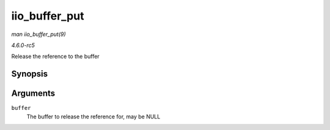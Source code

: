 .. -*- coding: utf-8; mode: rst -*-

.. _API-iio-buffer-put:

==============
iio_buffer_put
==============

*man iio_buffer_put(9)*

*4.6.0-rc5*

Release the reference to the buffer


Synopsis
========

.. c:function:: void iio_buffer_put( struct iio_buffer * buffer )

Arguments
=========

``buffer``
    The buffer to release the reference for, may be NULL


.. ------------------------------------------------------------------------------
.. This file was automatically converted from DocBook-XML with the dbxml
.. library (https://github.com/return42/sphkerneldoc). The origin XML comes
.. from the linux kernel, refer to:
..
.. * https://github.com/torvalds/linux/tree/master/Documentation/DocBook
.. ------------------------------------------------------------------------------
